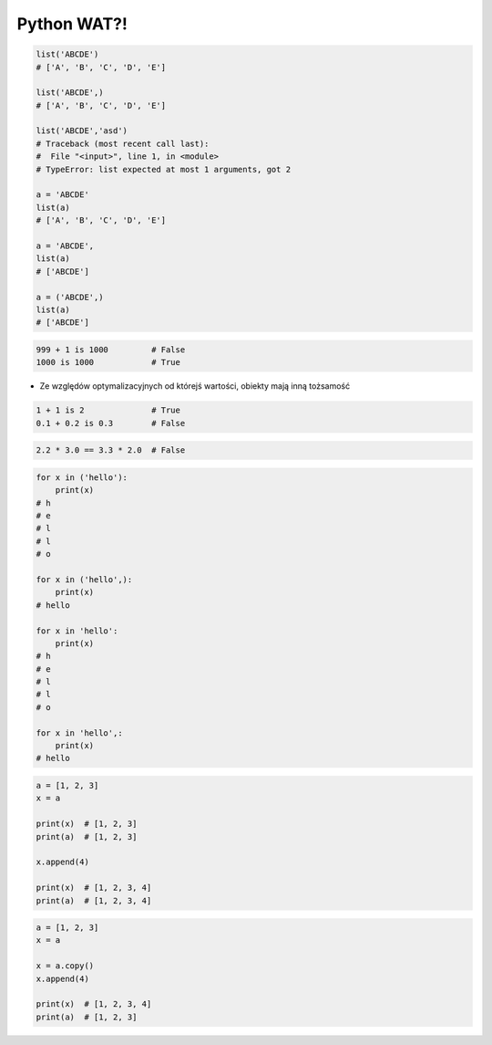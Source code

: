 ************
Python WAT?!
************

.. code-block:: python

    list('ABCDE')
    # ['A', 'B', 'C', 'D', 'E']

    list('ABCDE',)
    # ['A', 'B', 'C', 'D', 'E']

    list('ABCDE','asd')
    # Traceback (most recent call last):
    #  File "<input>", line 1, in <module>
    # TypeError: list expected at most 1 arguments, got 2

    a = 'ABCDE'
    list(a)
    # ['A', 'B', 'C', 'D', 'E']

    a = 'ABCDE',
    list(a)
    # ['ABCDE']

    a = ('ABCDE',)
    list(a)
    # ['ABCDE']

.. code-block:: python

    999 + 1 is 1000         # False
    1000 is 1000            # True

* Ze względów optymalizacyjnych od którejś wartości, obiekty mają inną tożsamość
.. code-block:: python

    1 + 1 is 2              # True
    0.1 + 0.2 is 0.3        # False

.. code-block:: python

    2.2 * 3.0 == 3.3 * 2.0  # False

.. code-block:: python

    for x in ('hello'):
        print(x)
    # h
    # e
    # l
    # l
    # o

    for x in ('hello',):
        print(x)
    # hello

    for x in 'hello':
        print(x)
    # h
    # e
    # l
    # l
    # o

    for x in 'hello',:
        print(x)
    # hello

.. code-block:: python

    a = [1, 2, 3]
    x = a

    print(x)  # [1, 2, 3]
    print(a)  # [1, 2, 3]

    x.append(4)

    print(x)  # [1, 2, 3, 4]
    print(a)  # [1, 2, 3, 4]

.. code-block:: python

    a = [1, 2, 3]
    x = a

    x = a.copy()
    x.append(4)

    print(x)  # [1, 2, 3, 4]
    print(a)  # [1, 2, 3]

